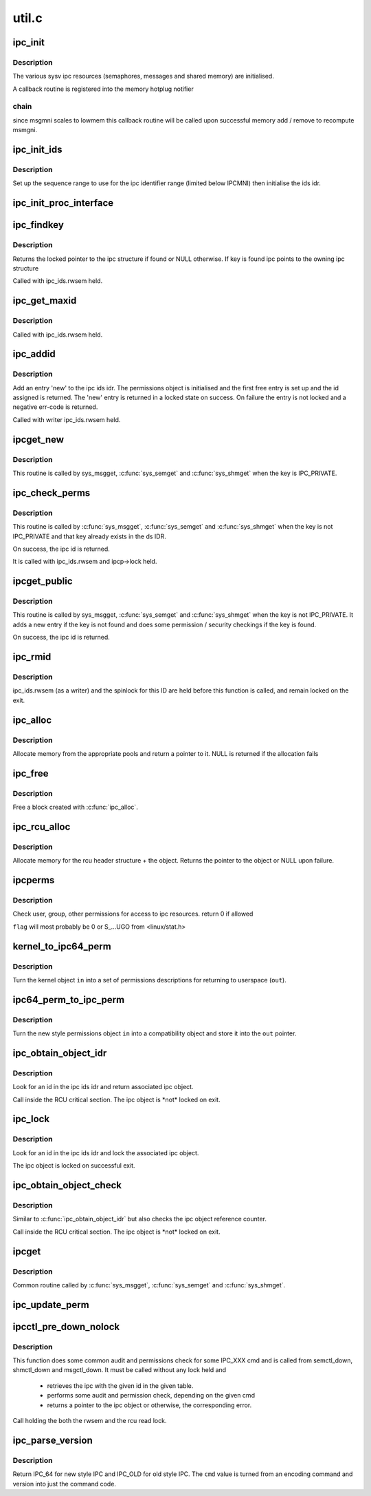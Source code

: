 .. -*- coding: utf-8; mode: rst -*-

======
util.c
======


.. _`ipc_init`:

ipc_init
========

.. c:function:: int ipc_init ( void)

    initialise ipc subsystem

    :param void:
        no arguments



.. _`ipc_init.description`:

Description
-----------


The various sysv ipc resources (semaphores, messages and shared
memory) are initialised.

A callback routine is registered into the memory hotplug notifier



.. _`ipc_init.chain`:

chain
-----

since msgmni scales to lowmem this callback routine will be
called upon successful memory add / remove to recompute msmgni.



.. _`ipc_init_ids`:

ipc_init_ids
============

.. c:function:: void ipc_init_ids (struct ipc_ids *ids)

    initialise ipc identifiers

    :param struct ipc_ids \*ids:
        ipc identifier set



.. _`ipc_init_ids.description`:

Description
-----------

Set up the sequence range to use for the ipc identifier range (limited
below IPCMNI) then initialise the ids idr.



.. _`ipc_init_proc_interface`:

ipc_init_proc_interface
=======================

.. c:function:: void ipc_init_proc_interface (const char *path, const char *header, int ids, int (*show) (struct seq_file *, void *)

    create a proc interface for sysipc types using a seq_file interface.

    :param const char \*path:
        Path in procfs

    :param const char \*header:
        Banner to be printed at the beginning of the file.

    :param int ids:
        ipc id table to iterate.

    :param int (\*show) (struct seq_file \*, void \*):
        show routine.



.. _`ipc_findkey`:

ipc_findkey
===========

.. c:function:: struct kern_ipc_perm *ipc_findkey (struct ipc_ids *ids, key_t key)

    find a key in an ipc identifier set

    :param struct ipc_ids \*ids:
        ipc identifier set

    :param key_t key:
        key to find



.. _`ipc_findkey.description`:

Description
-----------

Returns the locked pointer to the ipc structure if found or NULL
otherwise. If key is found ipc points to the owning ipc structure

Called with ipc_ids.rwsem held.



.. _`ipc_get_maxid`:

ipc_get_maxid
=============

.. c:function:: int ipc_get_maxid (struct ipc_ids *ids)

    get the last assigned id

    :param struct ipc_ids \*ids:
        ipc identifier set



.. _`ipc_get_maxid.description`:

Description
-----------

Called with ipc_ids.rwsem held.



.. _`ipc_addid`:

ipc_addid
=========

.. c:function:: int ipc_addid (struct ipc_ids *ids, struct kern_ipc_perm *new, int size)

    add an ipc identifier

    :param struct ipc_ids \*ids:
        ipc identifier set

    :param struct kern_ipc_perm \*new:
        new ipc permission set

    :param int size:
        limit for the number of used ids



.. _`ipc_addid.description`:

Description
-----------

Add an entry 'new' to the ipc ids idr. The permissions object is
initialised and the first free entry is set up and the id assigned
is returned. The 'new' entry is returned in a locked state on success.
On failure the entry is not locked and a negative err-code is returned.

Called with writer ipc_ids.rwsem held.



.. _`ipcget_new`:

ipcget_new
==========

.. c:function:: int ipcget_new (struct ipc_namespace *ns, struct ipc_ids *ids, const struct ipc_ops *ops, struct ipc_params *params)

    create a new ipc object

    :param struct ipc_namespace \*ns:
        ipc namespace

    :param struct ipc_ids \*ids:
        ipc identifier set

    :param const struct ipc_ops \*ops:
        the actual creation routine to call

    :param struct ipc_params \*params:
        its parameters



.. _`ipcget_new.description`:

Description
-----------

This routine is called by sys_msgget, :c:func:`sys_semget` and :c:func:`sys_shmget`
when the key is IPC_PRIVATE.



.. _`ipc_check_perms`:

ipc_check_perms
===============

.. c:function:: int ipc_check_perms (struct ipc_namespace *ns, struct kern_ipc_perm *ipcp, const struct ipc_ops *ops, struct ipc_params *params)

    check security and permissions for an ipc object

    :param struct ipc_namespace \*ns:
        ipc namespace

    :param struct kern_ipc_perm \*ipcp:
        ipc permission set

    :param const struct ipc_ops \*ops:
        the actual security routine to call

    :param struct ipc_params \*params:
        its parameters



.. _`ipc_check_perms.description`:

Description
-----------

This routine is called by :c:func:`sys_msgget`, :c:func:`sys_semget` and :c:func:`sys_shmget`
when the key is not IPC_PRIVATE and that key already exists in the
ds IDR.

On success, the ipc id is returned.

It is called with ipc_ids.rwsem and ipcp->lock held.



.. _`ipcget_public`:

ipcget_public
=============

.. c:function:: int ipcget_public (struct ipc_namespace *ns, struct ipc_ids *ids, const struct ipc_ops *ops, struct ipc_params *params)

    get an ipc object or create a new one

    :param struct ipc_namespace \*ns:
        ipc namespace

    :param struct ipc_ids \*ids:
        ipc identifier set

    :param const struct ipc_ops \*ops:
        the actual creation routine to call

    :param struct ipc_params \*params:
        its parameters



.. _`ipcget_public.description`:

Description
-----------

This routine is called by sys_msgget, :c:func:`sys_semget` and :c:func:`sys_shmget`
when the key is not IPC_PRIVATE.
It adds a new entry if the key is not found and does some permission
/ security checkings if the key is found.

On success, the ipc id is returned.



.. _`ipc_rmid`:

ipc_rmid
========

.. c:function:: void ipc_rmid (struct ipc_ids *ids, struct kern_ipc_perm *ipcp)

    remove an ipc identifier

    :param struct ipc_ids \*ids:
        ipc identifier set

    :param struct kern_ipc_perm \*ipcp:
        ipc perm structure containing the identifier to remove



.. _`ipc_rmid.description`:

Description
-----------

ipc_ids.rwsem (as a writer) and the spinlock for this ID are held
before this function is called, and remain locked on the exit.



.. _`ipc_alloc`:

ipc_alloc
=========

.. c:function:: void *ipc_alloc (int size)

    allocate ipc space

    :param int size:
        size desired



.. _`ipc_alloc.description`:

Description
-----------

Allocate memory from the appropriate pools and return a pointer to it.
NULL is returned if the allocation fails



.. _`ipc_free`:

ipc_free
========

.. c:function:: void ipc_free (void *ptr)

    free ipc space

    :param void \*ptr:
        pointer returned by ipc_alloc



.. _`ipc_free.description`:

Description
-----------

Free a block created with :c:func:`ipc_alloc`.



.. _`ipc_rcu_alloc`:

ipc_rcu_alloc
=============

.. c:function:: void *ipc_rcu_alloc (int size)

    allocate ipc and rcu space

    :param int size:
        size desired



.. _`ipc_rcu_alloc.description`:

Description
-----------

Allocate memory for the rcu header structure +  the object.
Returns the pointer to the object or NULL upon failure.



.. _`ipcperms`:

ipcperms
========

.. c:function:: int ipcperms (struct ipc_namespace *ns, struct kern_ipc_perm *ipcp, short flag)

    check ipc permissions

    :param struct ipc_namespace \*ns:
        ipc namespace

    :param struct kern_ipc_perm \*ipcp:
        ipc permission set

    :param short flag:
        desired permission set



.. _`ipcperms.description`:

Description
-----------

Check user, group, other permissions for access
to ipc resources. return 0 if allowed

``flag`` will most probably be 0 or S_...UGO from <linux/stat.h>



.. _`kernel_to_ipc64_perm`:

kernel_to_ipc64_perm
====================

.. c:function:: void kernel_to_ipc64_perm (struct kern_ipc_perm *in, struct ipc64_perm *out)

    convert kernel ipc permissions to user

    :param struct kern_ipc_perm \*in:
        kernel permissions

    :param struct ipc64_perm \*out:
        new style ipc permissions



.. _`kernel_to_ipc64_perm.description`:

Description
-----------

Turn the kernel object ``in`` into a set of permissions descriptions
for returning to userspace (\ ``out``\ ).



.. _`ipc64_perm_to_ipc_perm`:

ipc64_perm_to_ipc_perm
======================

.. c:function:: void ipc64_perm_to_ipc_perm (struct ipc64_perm *in, struct ipc_perm *out)

    convert new ipc permissions to old

    :param struct ipc64_perm \*in:
        new style ipc permissions

    :param struct ipc_perm \*out:
        old style ipc permissions



.. _`ipc64_perm_to_ipc_perm.description`:

Description
-----------

Turn the new style permissions object ``in`` into a compatibility
object and store it into the ``out`` pointer.



.. _`ipc_obtain_object_idr`:

ipc_obtain_object_idr
=====================

.. c:function:: struct kern_ipc_perm *ipc_obtain_object_idr (struct ipc_ids *ids, int id)

    :param struct ipc_ids \*ids:
        ipc identifier set

    :param int id:
        ipc id to look for



.. _`ipc_obtain_object_idr.description`:

Description
-----------

Look for an id in the ipc ids idr and return associated ipc object.

Call inside the RCU critical section.
The ipc object is \*not\* locked on exit.



.. _`ipc_lock`:

ipc_lock
========

.. c:function:: struct kern_ipc_perm *ipc_lock (struct ipc_ids *ids, int id)

    lock an ipc structure without rwsem held

    :param struct ipc_ids \*ids:
        ipc identifier set

    :param int id:
        ipc id to look for



.. _`ipc_lock.description`:

Description
-----------

Look for an id in the ipc ids idr and lock the associated ipc object.

The ipc object is locked on successful exit.



.. _`ipc_obtain_object_check`:

ipc_obtain_object_check
=======================

.. c:function:: struct kern_ipc_perm *ipc_obtain_object_check (struct ipc_ids *ids, int id)

    :param struct ipc_ids \*ids:
        ipc identifier set

    :param int id:
        ipc id to look for



.. _`ipc_obtain_object_check.description`:

Description
-----------

Similar to :c:func:`ipc_obtain_object_idr` but also checks
the ipc object reference counter.

Call inside the RCU critical section.
The ipc object is \*not\* locked on exit.



.. _`ipcget`:

ipcget
======

.. c:function:: int ipcget (struct ipc_namespace *ns, struct ipc_ids *ids, const struct ipc_ops *ops, struct ipc_params *params)

    Common sys\_\\*get() code

    :param struct ipc_namespace \*ns:
        namespace

    :param struct ipc_ids \*ids:
        ipc identifier set

    :param const struct ipc_ops \*ops:
        operations to be called on ipc object creation, permission checks
        and further checks

    :param struct ipc_params \*params:
        the parameters needed by the previous operations.



.. _`ipcget.description`:

Description
-----------

Common routine called by :c:func:`sys_msgget`, :c:func:`sys_semget` and :c:func:`sys_shmget`.



.. _`ipc_update_perm`:

ipc_update_perm
===============

.. c:function:: int ipc_update_perm (struct ipc64_perm *in, struct kern_ipc_perm *out)

    update the permissions of an ipc object

    :param struct ipc64_perm \*in:
        the permission given as input.

    :param struct kern_ipc_perm \*out:
        the permission of the ipc to set.



.. _`ipcctl_pre_down_nolock`:

ipcctl_pre_down_nolock
======================

.. c:function:: struct kern_ipc_perm *ipcctl_pre_down_nolock (struct ipc_namespace *ns, struct ipc_ids *ids, int id, int cmd, struct ipc64_perm *perm, int extra_perm)

    retrieve an ipc and check permissions for some IPC_XXX cmd

    :param struct ipc_namespace \*ns:
        ipc namespace

    :param struct ipc_ids \*ids:
        the table of ids where to look for the ipc

    :param int id:
        the id of the ipc to retrieve

    :param int cmd:
        the cmd to check

    :param struct ipc64_perm \*perm:
        the permission to set

    :param int extra_perm:
        one extra permission parameter used by msq



.. _`ipcctl_pre_down_nolock.description`:

Description
-----------

This function does some common audit and permissions check for some IPC_XXX
cmd and is called from semctl_down, shmctl_down and msgctl_down.
It must be called without any lock held and

 - retrieves the ipc with the given id in the given table.
 - performs some audit and permission check, depending on the given cmd
 - returns a pointer to the ipc object or otherwise, the corresponding error.

Call holding the both the rwsem and the rcu read lock.



.. _`ipc_parse_version`:

ipc_parse_version
=================

.. c:function:: int ipc_parse_version (int *cmd)

    ipc call version

    :param int \*cmd:
        pointer to command



.. _`ipc_parse_version.description`:

Description
-----------

Return IPC_64 for new style IPC and IPC_OLD for old style IPC.
The ``cmd`` value is turned from an encoding command and version into
just the command code.

